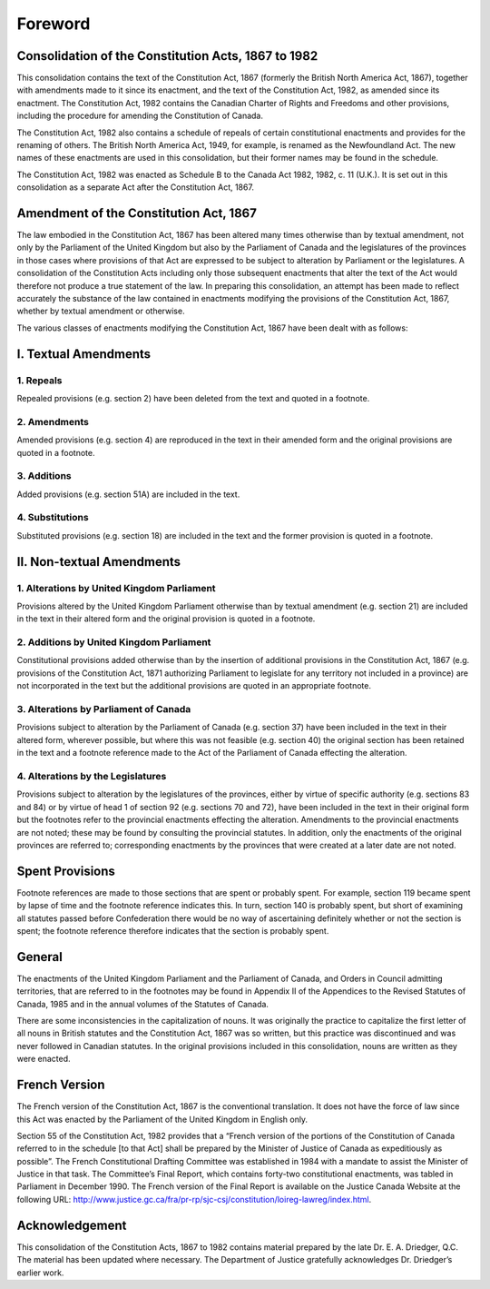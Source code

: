 ========
Foreword
========

Consolidation of the Constitution Acts, 1867 to 1982
====================================================

This consolidation contains the text of the Constitution Act, 1867 (formerly the British North America Act, 1867), together with amendments made to it since its enactment, and the text of the Constitution Act, 1982, as amended since its enactment. The Constitution Act, 1982 contains the Canadian Charter of Rights and Freedoms and other provisions, including the procedure for amending the Constitution of Canada.

The Constitution Act, 1982 also contains a schedule of repeals of certain constitutional enactments and provides for the renaming of others. The British North America Act, 1949, for example, is renamed as the Newfoundland Act. The new names of these enactments are used in this consolidation, but their former names may be found in the schedule.

The Constitution Act, 1982 was enacted as Schedule B to the Canada Act 1982, 1982, c. 11 (U.K.). It is set out in this consolidation as a separate Act after the Constitution Act, 1867.

Amendment of the Constitution Act, 1867
=======================================

The law embodied in the Constitution Act, 1867 has been altered many times otherwise than by textual amendment, not only by the Parliament of the United Kingdom but also by the Parliament of Canada and the legislatures of the provinces in those cases where provisions of that Act are expressed to be subject to alteration by Parliament or the legislatures. A consolidation of the Constitution Acts including only those subsequent enactments that alter the text of the Act would therefore not produce a true statement of the law. In preparing this consolidation, an attempt has been made to reflect accurately the substance of the law contained in enactments modifying the provisions of the Constitution Act, 1867, whether by textual amendment or otherwise.

The various classes of enactments modifying the Constitution Act, 1867 have been dealt with as follows:

I. Textual Amendments
=====================

1. Repeals
----------

Repealed provisions (e.g. section 2) have been deleted from the text and quoted in a footnote.

2. Amendments
-------------

Amended provisions (e.g. section 4) are reproduced in the text in their amended form and the original provisions are quoted in a footnote.

3. Additions
------------

Added provisions (e.g. section 51A) are included in the text.

4. Substitutions
----------------

Substituted provisions (e.g. section 18) are included in the text and the former provision is quoted in a footnote.

II. Non-textual Amendments
==========================

1. Alterations by United Kingdom Parliament
-------------------------------------------

Provisions altered by the United Kingdom Parliament otherwise than by textual amendment (e.g. section 21) are included in the text in their altered form and the original provision is quoted in a footnote.

2. Additions by United Kingdom Parliament
-----------------------------------------

Constitutional provisions added otherwise than by the insertion of additional provisions in the Constitution Act, 1867 (e.g. provisions of the Constitution Act, 1871 authorizing Parliament to legislate for any territory not included in a province) are not incorporated in the text but the additional provisions are quoted in an appropriate footnote.

3. Alterations by Parliament of Canada
--------------------------------------

Provisions subject to alteration by the Parliament of Canada (e.g. section 37) have been included in the text in their altered form, wherever possible, but where this was not feasible (e.g. section 40) the original section has been retained in the text and a footnote reference made to the Act of the Parliament of Canada effecting the alteration.

4. Alterations by the Legislatures
----------------------------------

Provisions subject to alteration by the legislatures of the provinces, either by virtue of specific authority (e.g. sections 83 and 84) or by virtue of head 1 of section 92 (e.g. sections 70 and 72), have been included in the text in their original form but the footnotes refer to the provincial enactments effecting the alteration. Amendments to the provincial enactments are not noted; these may be found by consulting the provincial statutes. In addition, only the enactments of the original provinces are referred to; corresponding enactments by the provinces that were created at a later date are not noted.

Spent Provisions
================

Footnote references are made to those sections that are spent or probably spent. For example, section 119 became spent by lapse of time and the footnote reference indicates this. In turn, section 140 is probably spent, but short of examining all statutes passed before Confederation there would be no way of ascertaining definitely whether or not the section is spent; the footnote reference therefore indicates that the section is probably spent.

General
=======

The enactments of the United Kingdom Parliament and the Parliament of Canada, and Orders in Council admitting territories, that are referred to in the footnotes may be found in Appendix II of the Appendices to the Revised Statutes of Canada, 1985 and in the annual volumes of the Statutes of Canada.

There are some inconsistencies in the capitalization of nouns. It was originally the practice to capitalize the first letter of all nouns in British statutes and the Constitution Act, 1867 was so written, but this practice was discontinued and was never followed in Canadian statutes. In the original provisions included in this consolidation, nouns are written as they were enacted.

French Version
==============

The French version of the Constitution Act, 1867 is the conventional translation. It does not have the force of law since this Act was enacted by the Parliament of the United Kingdom in English only.

Section 55 of the Constitution Act, 1982 provides that a “French version of the portions of the Constitution of Canada referred to in the schedule [to that Act] shall be prepared by the Minister of Justice of Canada as expeditiously as possible”. The French Constitutional Drafting Committee was established in 1984 with a mandate to assist the Minister of Justice in that task. The Committee’s Final Report, which contains forty-two constitutional enactments, was tabled in Parliament in December 1990. The French version of the Final Report is available on the Justice Canada Website at the following URL: http://www.justice.gc.ca/fra/pr-rp/sjc-csj/constitution/loireg-lawreg/index.html.

Acknowledgement
===============

This consolidation of the Constitution Acts, 1867 to 1982 contains material prepared by the late Dr. E. A. Driedger, Q.C. The material has been updated where necessary. The Department of Justice gratefully acknowledges Dr. Driedger’s earlier work.
